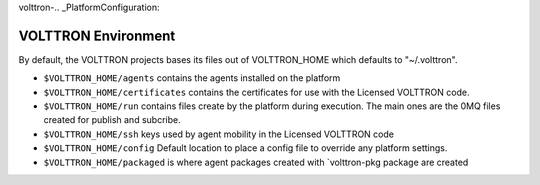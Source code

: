 volttron-.. _PlatformConfiguration:

VOLTTRON Environment
====================

By default, the VOLTTRON projects bases its files out of VOLTTRON\_HOME
which defaults to "~/.volttron".

-  ``$VOLTTRON_HOME/agents`` contains the agents installed on the
   platform
-  ``$VOLTTRON_HOME/certificates`` contains the certificates for use
   with the Licensed VOLTTRON code.
-  ``$VOLTTRON_HOME/run`` contains files create by the platform during
   execution. The main ones are the 0MQ files created for publish and
   subcribe.
-  ``$VOLTTRON_HOME/ssh`` keys used by agent mobility in the Licensed
   VOLTTRON code
-  ``$VOLTTRON_HOME/config`` Default location to place a config file to
   override any platform settings.
-  ``$VOLTTRON_HOME/packaged`` is where agent packages created with
   \`volttron-pkg package are created

